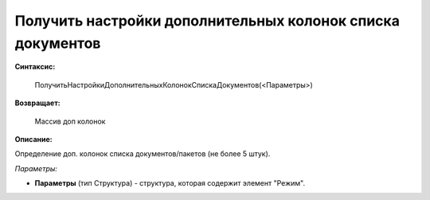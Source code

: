
Получить настройки дополнительных колонок списка документов
===========================================================

**Синтаксис:**

    ПолучитьНастройкиДополнительныхКолонокСпискаДокументов(<Параметры>)

**Возвращает:**

    Массив доп колонок

**Описание:**

Определение доп. колонок списка документов/пакетов (не более 5 штук).

*Параметры:*

* **Параметры** (тип Структура) - структура, которая содержит элемент "Режим".
